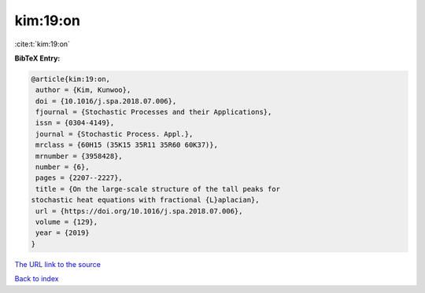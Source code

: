 kim:19:on
=========

:cite:t:`kim:19:on`

**BibTeX Entry:**

.. code-block:: bibtex

   @article{kim:19:on,
    author = {Kim, Kunwoo},
    doi = {10.1016/j.spa.2018.07.006},
    fjournal = {Stochastic Processes and their Applications},
    issn = {0304-4149},
    journal = {Stochastic Process. Appl.},
    mrclass = {60H15 (35K15 35R11 35R60 60K37)},
    mrnumber = {3958428},
    number = {6},
    pages = {2207--2227},
    title = {On the large-scale structure of the tall peaks for
   stochastic heat equations with fractional {L}aplacian},
    url = {https://doi.org/10.1016/j.spa.2018.07.006},
    volume = {129},
    year = {2019}
   }
`The URL link to the source <ttps://doi.org/10.1016/j.spa.2018.07.006}>`_


`Back to index <../By-Cite-Keys.html>`_
